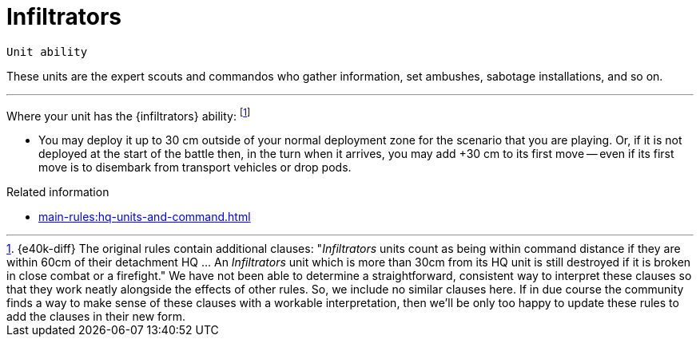 = Infiltrators

`Unit ability`

These units are the expert scouts and commandos who gather information, set ambushes, sabotage installations, and so on.

---

Where your unit has the {infiltrators} ability:
footnote:[{e40k-diff}
The original rules contain additional clauses: "_Infiltrators_ units count as being within command distance if they are within 60cm of their detachment HQ ... An _Infiltrators_ unit which is more than 30cm from its HQ unit is still destroyed if it is broken in close combat or a firefight."
We have not been able to determine a straightforward, consistent way to interpret these clauses so that they work neatly alongside the effects of other rules.
So, we include no similar clauses here.
If in due course the community finds a way to make sense of these clauses with a workable interpretation, then we'll be only too happy to update these rules to add the clauses in their new form.
]

////
* Count it as *in command* while it is within 60 cm of its HQ unit, rather than the usual 30 cm.
However, it is still destroyed if it becomes Broken and it is more than 30 cm away from its HQ unit.
////
* You may deploy it up to 30 cm outside of your normal deployment zone for the scenario that you are playing.
Or, if it is not deployed at the start of the battle then, in the turn when it arrives, you may add +30 cm to its first move -- even if its first move is to disembark from transport vehicles or drop pods.

.Related information
* xref:main-rules:hq-units-and-command.adoc[]